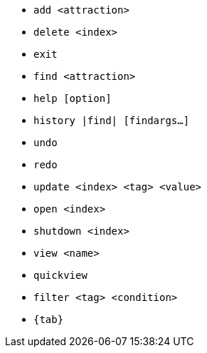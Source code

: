:stylesDir: stylesheets
:experimental:
* `add <attraction>`
* `delete <index>`
* `exit`
* `find <attraction>`
* `help [option]`
* `history |find| [findargs...]`
* `undo`
* `redo`
* `update <index> <tag> <value>`
* `open <index>`
* `shutdown <index>`
* `view <name>`
* `quickview`
* `filter <tag> <condition>`
* `{tab}`
